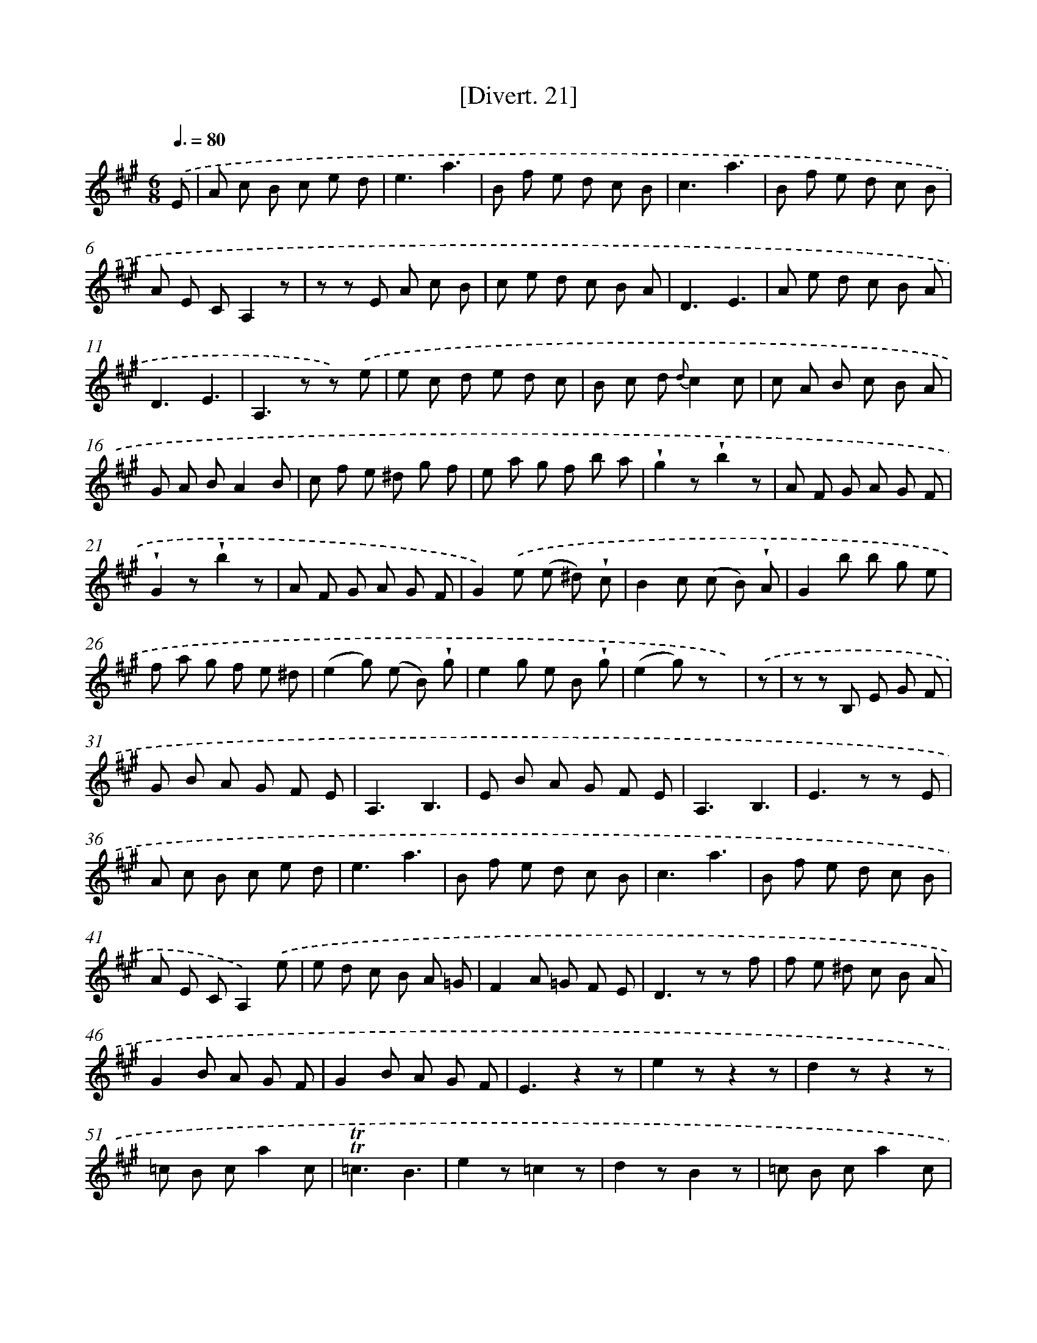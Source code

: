 X: 13813
T: [Divert. 21]
%%abc-version 2.0
%%abcx-abcm2ps-target-version 5.9.1 (29 Sep 2008)
%%abc-creator hum2abc beta
%%abcx-conversion-date 2018/11/01 14:37:38
%%humdrum-veritas 3109556777
%%humdrum-veritas-data 4133295554
%%continueall 1
%%barnumbers 0
L: 1/8
M: 6/8
Q: 3/8=80
K: A clef=treble
.('E [I:setbarnb 1]|
A c B c e d |
e3a3 |
B f e d c B |
c3a3 |
B f e d c B |
A E CA,2z |
z z E A c B |
c e d c B A |
D3E3 |
A e d c B A |
D3E3 |
A,2>z2 z) .('e |
e c d e d c |
B c d {d}c2c |
c A B c B A |
G A BA2B |
c f e ^d g f |
e a g f b a |
!wedge!g2z!wedge!b2z |
A F G A G F |
!wedge!G2z!wedge!b2z |
A F G A G F |
G2).('e (e ^d) !wedge!c |
B2c (c B) !wedge!A |
G2b b g e |
f a g f e ^d |
(e2g) (e B) !wedge!g |
e2g e B !wedge!g |
(e2g) z x) |
.('z [I:setbarnb 30]|
z z B, E G F |
G B A G F E |
A,3B,3 |
E B A G F E |
A,3B,3 |
E2>z2 z E |
A c B c e d |
e3a3 |
B f e d c B |
c3a3 |
B f e d c B |
A E CA,2).('e |
e d c B A =G |
F2A =G F E |
D2>z2 z f |
f e ^d c B A |
G2B A G F |
G2B A G F |
E3z2z |
e2zz2z |
d2zz2z |
=c B ca2c |
!trill!!trill!=c3B3 |
e2z=c2z |
d2zB2z |
=c B ca2c |
!trill!!trill!=c3B2).('E |
G B A B d c |
d3b2G |
A c B c e d |
e3a2E |
B d c d f e |
f2f f e d |
c2f f e d |
c2e e c A |
B f e d c B |
A E CA,2).('e |
e c d e d c |
B c dc2c |
c A B c B A |
G A BA2E |
F B A G c B |
A d c B e d |
!wedge!c2z!wedge!a2z |
d B c d c B |
!wedge!c2z!wedge!a2z |
d B c d c B |
c2a a g f |
e2f f e d |
c2e e c A |
B f e d c B |
(A2c) (A E) !wedge!c |
(A2c) (A E) !wedge!c |
A2>c2 z) :|]
